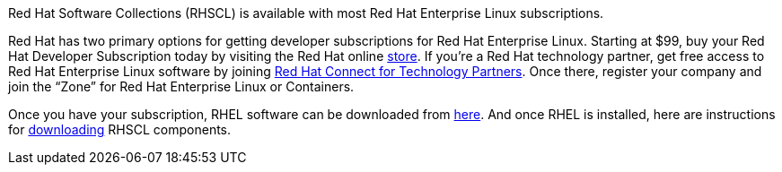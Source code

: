 :awestruct-layout: product-download

Red Hat Software Collections (RHSCL) is available with most Red Hat Enterprise Linux subscriptions.

Red Hat has two primary options for getting developer subscriptions for Red Hat Enterprise Linux.
Starting at $99, buy your Red Hat Developer Subscription today by visiting the Red Hat online https://www.redhat.com/apps/store/developers/[store].  
If you’re a Red Hat technology partner, get free access to Red Hat Enterprise Linux software by joining http://connect.redhat.com[Red Hat Connect for Technology Partners].  Once there, register your company and join the “Zone” for Red Hat Enterprise Linux or Containers.

Once you have your subscription, RHEL software can be downloaded from https://access.redhat.com/products/red-hat-enterprise-linux/downloads[here]. And once RHEL is installed, here are instructions for https://access.redhat.com/documentation/en-US/Red_Hat_Software_Collections/2/html/2.0_Release_Notes/chap-Installation.html#sect-Installation-Subscribe[downloading] RHSCL components.
